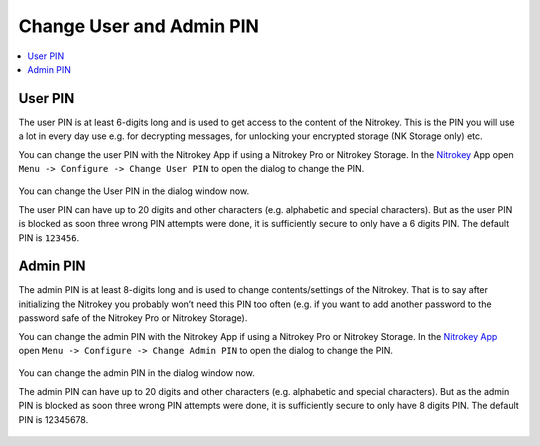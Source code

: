 Change User and Admin PIN
=========================

.. product-table:: nk3 pro storage start

.. contents:: :local:

User PIN
--------

The user PIN is at least 6-digits long and is used to get access to the content of the Nitrokey. This is the PIN you will use a lot in every day use e.g. for decrypting messages, for unlocking your encrypted storage (NK Storage only) etc.

You can change the user PIN with the Nitrokey App if using a Nitrokey Pro or Nitrokey Storage. In the `Nitrokey <https://www.nitrokey.com/download>`__ App open ``Menu ->
Configure -> Change User PIN`` to open the dialog to change the PIN.

.. figure:: /components/nitrokeys/features/openpgp-card/images/change-pins/1.png
   :alt: img1

You can change the User PIN in the dialog window now.

The user PIN can have up to 20 digits and other characters (e.g. alphabetic and special characters). But as the user PIN is blocked as soon three wrong PIN attempts were done, it is sufficiently secure to only have a 6 digits PIN. The default PIN is ``123456``.

.. figure:: /components/nitrokeys/features/openpgp-card/images/change-pins/2.png
   :alt: img2

Admin PIN
---------

The admin PIN is at least 8-digits long and is used to change contents/settings of the Nitrokey. That is to say after initializing the Nitrokey you probably won’t need this PIN too often (e.g. if you want to add another password to the password safe of the Nitrokey Pro or Nitrokey Storage).

You can change the admin PIN with the Nitrokey App if using a Nitrokey Pro or Nitrokey Storage. In the `Nitrokey App <https://www.nitrokey.com/download>`__ open ``Menu -> Configure ->
Change Admin PIN`` to open the dialog to change the PIN.

.. figure:: /components/nitrokeys/features/openpgp-card/images/change-pins/3.png
   :alt: img3



You can change the admin PIN in the dialog window now.

The admin PIN can have up to 20 digits and other characters (e.g. alphabetic and special characters). But as the admin PIN is blocked as soon three wrong PIN attempts were done, it is sufficiently secure to only have 8 digits PIN. The default PIN is 12345678.

.. figure:: /components/nitrokeys/features/openpgp-card/images/change-pins/4.png
   :alt: img4


